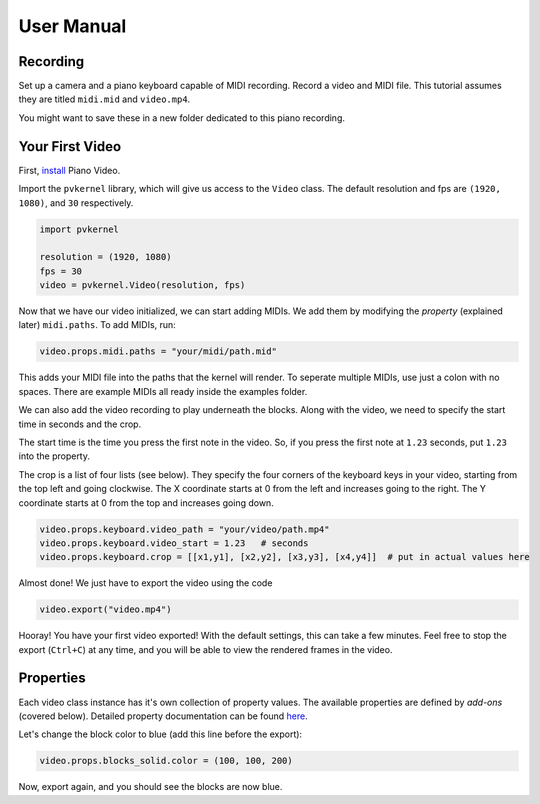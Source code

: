 User Manual
===========

Recording
---------

Set up a camera and a piano keyboard capable of MIDI recording. Record a video
and MIDI file. This tutorial assumes they are titled ``midi.mid`` and ``video.mp4``.

You might want to save these in a new folder dedicated to this piano recording.


Your First Video
----------------

First, `install <install.html>`__ Piano Video.

Import the ``pvkernel`` library, which will give us access to the ``Video`` class.
The default resolution and fps are ``(1920, 1080)``, and ``30`` respectively.

.. code-block:: python

    import pvkernel

    resolution = (1920, 1080)
    fps = 30
    video = pvkernel.Video(resolution, fps)

Now that we have our video initialized, we can start adding MIDIs.
We add them by modifying the *property* (explained later) ``midi.paths``.
To add MIDIs, run:

.. code-block:: python

    video.props.midi.paths = "your/midi/path.mid"

This adds your MIDI file into the paths that the kernel will render.
To seperate multiple MIDIs, use just a colon with no spaces. There
are example MIDIs all ready inside the examples folder.

We can also add the video recording to play underneath the blocks. Along with
the video, we need to specify the start time in seconds and the crop.

The start time is the time you press the first note in the video. So, if you
press the first note at ``1.23`` seconds, put ``1.23`` into the property.

The crop is a list of four lists (see below). They specify the four corners of
the keyboard keys in your video, starting from the top left and going clockwise.
The X coordinate starts at 0 from the left and increases going to the right.
The Y coordinate starts at 0 from the top and increases going down.

.. code-block:: python

    video.props.keyboard.video_path = "your/video/path.mp4"
    video.props.keyboard.video_start = 1.23   # seconds
    video.props.keyboard.crop = [[x1,y1], [x2,y2], [x3,y3], [x4,y4]]  # put in actual values here

Almost done! We just have to export the video using the code

.. code-block:: python

    video.export("video.mp4")

Hooray! You have your first video exported! With the default settings, this can take
a few minutes. Feel free to stop the export (``Ctrl+C``) at any time, and you will
be able to view the rendered frames in the video.


Properties
----------

Each video class instance has it's own collection of property values. The available
properties are defined by *add-ons* (covered below). Detailed property documentation
can be found `here <options.rst>`__.

Let's change the block color to blue (add this line before the export):

.. code-block:: python

    video.props.blocks_solid.color = (100, 100, 200)

Now, export again, and you should see the blocks are now blue.
